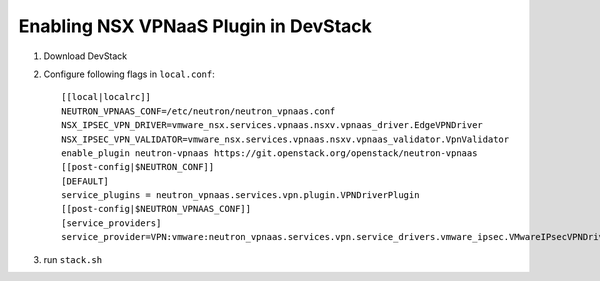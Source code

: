 ========================================
 Enabling NSX VPNaaS Plugin in DevStack
========================================

1. Download DevStack

2. Configure following flags in ``local.conf``::

     [[local|localrc]]
     NEUTRON_VPNAAS_CONF=/etc/neutron/neutron_vpnaas.conf
     NSX_IPSEC_VPN_DRIVER=vmware_nsx.services.vpnaas.nsxv.vpnaas_driver.EdgeVPNDriver
     NSX_IPSEC_VPN_VALIDATOR=vmware_nsx.services.vpnaas.nsxv.vpnaas_validator.VpnValidator
     enable_plugin neutron-vpnaas https://git.openstack.org/openstack/neutron-vpnaas
     [[post-config|$NEUTRON_CONF]]
     [DEFAULT]
     service_plugins = neutron_vpnaas.services.vpn.plugin.VPNDriverPlugin
     [[post-config|$NEUTRON_VPNAAS_CONF]]
     [service_providers]
     service_provider=VPN:vmware:neutron_vpnaas.services.vpn.service_drivers.vmware_ipsec.VMwareIPsecVPNDriver:default

3. run ``stack.sh``

